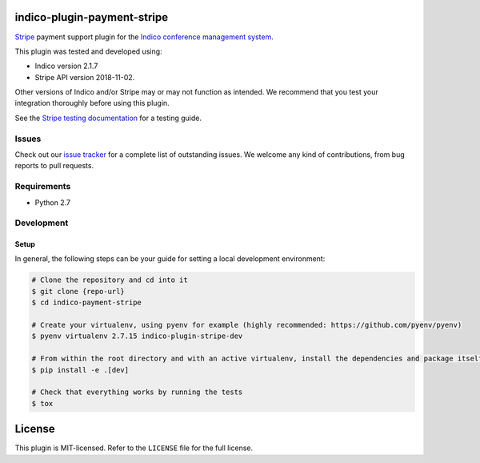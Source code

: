 indico-plugin-payment-stripe
============================

`Stripe <https://stripe.com/>`_ payment support plugin for the `Indico conference management system <https://indico.cern.ch/>`_.

This plugin was tested and developed using:

* Indico version 2.1.7
* Stripe API version 2018-11-02.

Other versions of Indico and/or Stripe may or may not function as intended. We recommend that you test your integration
thoroughly before using this plugin.

See the `Stripe testing documentation <https://stripe.com/docs/testing>`_ for a testing guide.


Issues
------

Check out our `issue tracker <https://github.com/neicnordic/indico-plugin-stripe/issues>`_ for a complete list of
outstanding issues. We welcome any kind of contributions, from bug reports to pull requests.


Requirements
------------

* Python 2.7


Development
-----------

Setup
~~~~~

In general, the following steps can be your guide for setting a local development environment:

.. code-block:: bash

    # Clone the repository and cd into it
    $ git clone {repo-url}
    $ cd indico-payment-stripe

    # Create your virtualenv, using pyenv for example (highly recommended: https://github.com/pyenv/pyenv)
    $ pyenv virtualenv 2.7.15 indico-plugin-stripe-dev

    # From within the root directory and with an active virtualenv, install the dependencies and package itself
    $ pip install -e .[dev]

    # Check that everything works by running the tests
    $ tox


License
=======

This plugin is MIT-licensed. Refer to the ``LICENSE`` file for the full license.
